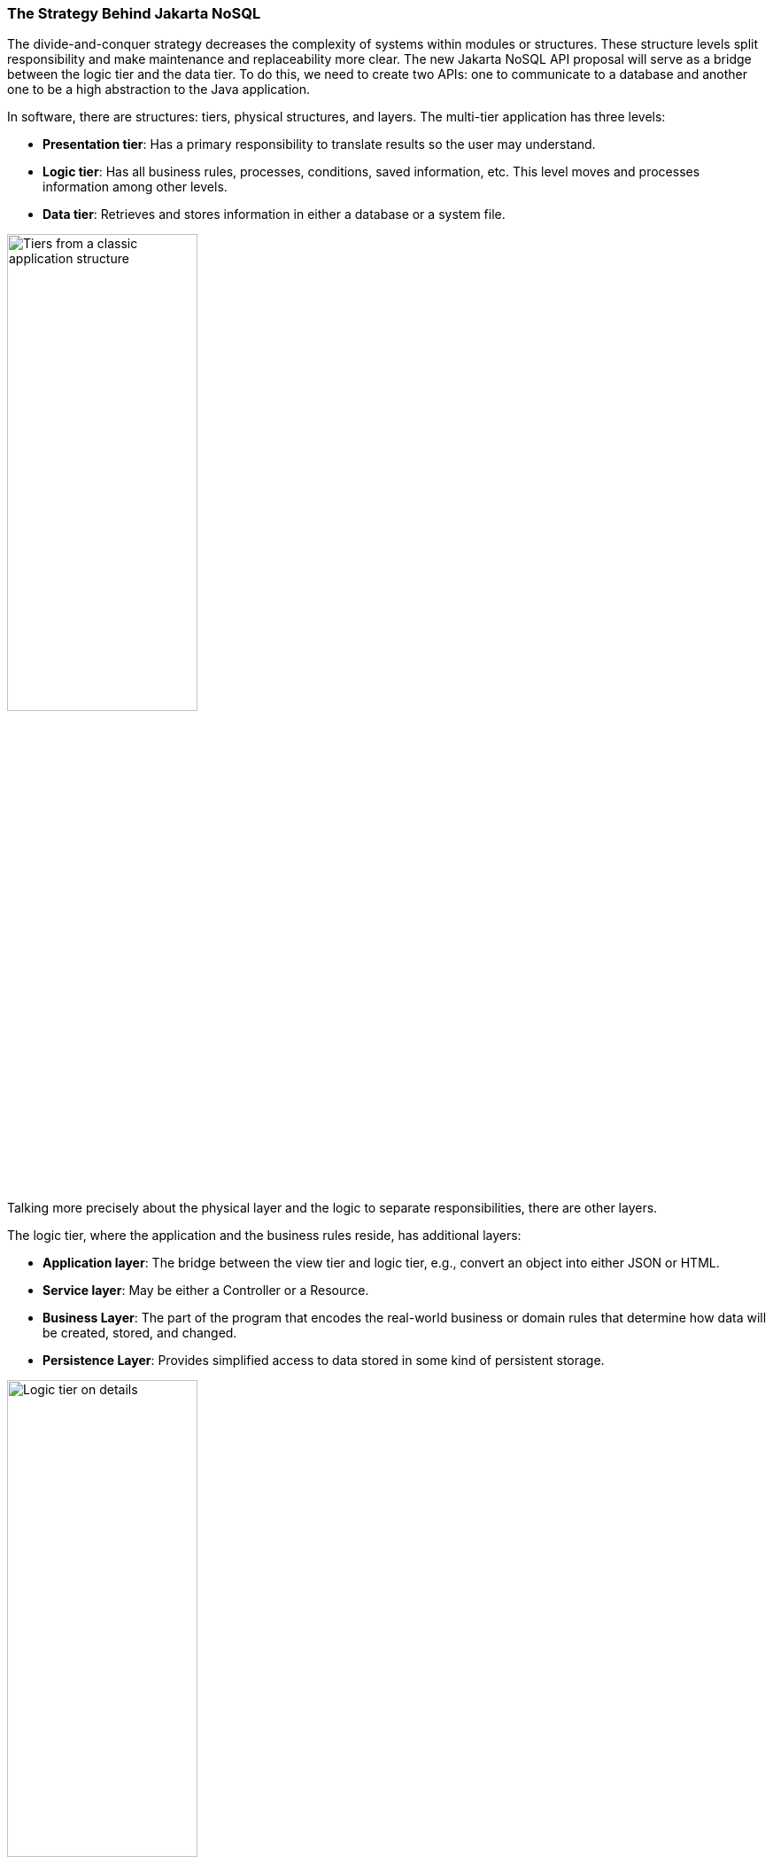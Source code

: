 // Copyright (c) 2022 Contributors to the Eclipse Foundation
//
// This program and the accompanying materials are made available under the
// terms of the Eclipse Public License v. 2.0 which is available at
// http://www.eclipse.org/legal/epl-2.0.
//
// This Source Code may also be made available under the following Secondary
// Licenses when the conditions for such availability set forth in the Eclipse
// Public License v. 2.0 are satisfied: GNU General Public License, version 2
// with the GNU Classpath Exception which is available at
// https://www.gnu.org/software/classpath/license.html.
//
// SPDX-License-Identifier: EPL-2.0 OR GPL-2.0 WITH Classpath-exception-2.0

=== The Strategy Behind Jakarta NoSQL

The divide-and-conquer strategy decreases the complexity of systems within modules or structures. These structure levels split responsibility and make maintenance and replaceability more clear. The new Jakarta NoSQL API proposal will serve as a bridge between the logic tier and the data tier. To do this, we need to create two APIs: one to communicate to a database and another one to be a high abstraction to the Java application.

In software, there are structures: tiers, physical structures, and layers. The multi-tier application has three levels:

* **Presentation tier**: Has a primary responsibility to translate results so the user may understand.
* **Logic tier**: Has all business rules, processes, conditions, saved information, etc. This level moves and processes information among other levels.
* **Data tier**: Retrieves and stores information in either a database or a system file.

image::tiers.svg[alt=Tiers from a classic application structure, width=50%, height=50%]

Talking more precisely about the physical layer and the logic to separate responsibilities, there are other layers.

The logic tier, where the application and the business rules reside, has additional layers:

* **Application layer**: The bridge between the view tier and logic tier, e.g., convert an object into either JSON or HTML.
* **Service layer**: May be either a Controller or a Resource.
* **Business Layer**: The part of the program that encodes the real-world business or domain rules that determine how data will be created, stored, and changed.
* **Persistence Layer**: Provides simplified access to data stored in some kind of persistent storage.

image::logic_tier.svg[alt=Logic tier on details, width=50%, height=50%]

A persistence layer has its own layer: A Data Access Object (DAO). This structure connects the business layer and persistence layer. The DAO contains an API that supports databases. Currently, there is a difference between SQL and NoSQL databases:

In a relational database, there are two mechanisms under DAO:


* **Java Database Connectivity (JDBC)**: a deep layer with a database that has communications, underlying transactions, and is basically a driver to a particular database.
* **Java Persistence API (JPA)**: A higher layer that has communication with either JDBC or JPA. This layer has a high mapping to Java containing annotations and an EntityManager. In general, JPA has integrations with other specifications such as Jakarta Contexts and Dependency Injection (CDI) and Jakarta Bean Validation.

A considerable advantage of this strategy is that one change, either through JDBC or JPA, may happen quickly. When you change a database, you need to supersede to the respective database driver, and you're done! The code is ready for the new database.

.A SQL Java application with JPA layer architecture
image::jpa.svg[alt=A usual Java application with JPA layer architecture, width=50%, height=50%]

In a NoSQL database, there isn't a strategy to save code and there is little impact for change. All APIs are different and don't follow any kind of standard, so a change to a new database may result in a significant amount of work.

* The database vendor needs to be concerned about the high-level mapping to Java world, and the solution provider needs to be concerned about the low level of communication with a particular database.
* The database vendor needs to “copy” these communication solutions to all Java vendors.
* To a Java developer, there are two lock-in types: If a developer uses an API directly for a change, it loses code. If a developer uses high-level mapping, they lock-in a Java solution because if this high level doesn't have the support to a particular NoSQL database, the developer needs to change to either a Java solution or directly use a NoSQL API.


.A NoSQL Java application that has lock-in to each NoSQL provider
image::nosql_issue.svg[alt=A NoSQL Java application that has locking to each NoSQL provider, width=50%, height=50%]

A wise recommendation might be to use JPA because once the developer already knows this standard SQL API, they can use the same API for a relational database and apply it to a NoSQL database. However, using an API with SQL concepts in NoSQL world is the same as using a knife as a spoon. The result would be a disaster! Furthermore, the NoSQL world has diversity with several data structures and particular behavior to each provider, and both matter in a software solution. Indeed, the merge strategy to use just one API is still a topic of discussion.

A good point about using NoSQL as a consequence polyglot persistence is that data storage is about choice. When a database offers gains, it sacrifices other aspects that would violate the CAP theorem. Hence, an API generic enough to encapsulate all kinds of databases might be useless.

The history between Java and NoSQL has several solutions that may be separated into two categories:

1. NoSQL Drivers
2. Mapper
   * Mapper Agnostic
   * Mapper Specific

The first one is the driver API that has a low communication level such as JDBC to NoSQL. It guarantees full power over the NoSQL database, a semantic closer to a database. However, it requires more code to move it forward to the entity domain and limits portability. Therefore, there is a learning curve.

The Object Mapper allows the developer work in terms of domains, thus it can help a developer follow ethical practices. A mapper may be **specific** which means that a mapper is designed for a particular database. This mapper will support all database features but with the price of vendor lock-in. On the other hand, a mapper may be **agnostic** such that it uses a generic API to encapsulate the database API. This allows a developer to connect several databases. However, it tends to either not cover numerous features in a database or many other databases.

The rapid adoption of NoSQL combined with the vast assortment of implementations has driven a desire to create a set of standardized APIs. In the Java world, this was initially proposed in an effort by Oracle to define a NoSQL API for Java EE 9. The justification for the definition of a new API, separate from JDBC and JPA, was the following:

* JPA was not designed with NoSQL in mind
* A single set of APIs or annotations isn’t adequate for all database types
* JPA over NoSQL implies the inconsistent use of annotations
* The diversity in the NoSQL world matters

Unfortunately, what Oracle proposed for Java EE 9 never came to fruition after Java EE was donated to the Eclipse Foundation.

To bring innovation under the Jakarta EE umbrella, Jakarta NoSQL was born. The goal of this specification is to ease integration between Java applications and NoSQL databases with a standard API to work with different types and vendors of NoSQL databases. To achieve this, the specification has two APIs that work like layers and each layer has a specific goal that can integrate between each and use in isolation:

* **Communication API**: This is layer is analogous to JDBC and SQL. This API has four specializations, one for each database type (column family, document, key-value and graph). The specialties are independent of each other, optional from the point of the database vendor and have their specific TCKs.
* **Mapping API**: This layer is analogous to JPA and CDI. It is based on Jakarta Annotations and preserves integration with other Jakarta EE technologies such as Jakarta Bean Validation and others.

Jakarta NoSQL is the first specification in the Java enterprise. As with any Java specification, it analyzes solutions that already exist, checks the history with both success and failure cases, and then goes in a direction that has a lesser number of trade-offs within an API architecture. The divide-and-conquer method fits well with the layer, communication, mapping, and NoSQL types. Thus, it will provide a straightforward specification with light maintenance. It will define the scope of each API, and will work better in extensibility once the particular features matter to a NoSQL database. CDI create and add new functionality without changing the core code in conjunction with bean validation that listen for those events.

Jakarta EE has a bright future with a significant integration within the Java community and open source. More transparency, after all, is the most meaningful power of Jakarta EE. It's not the technology itself, but the heart of the community, therefore, the success is in the hand of every developer.
